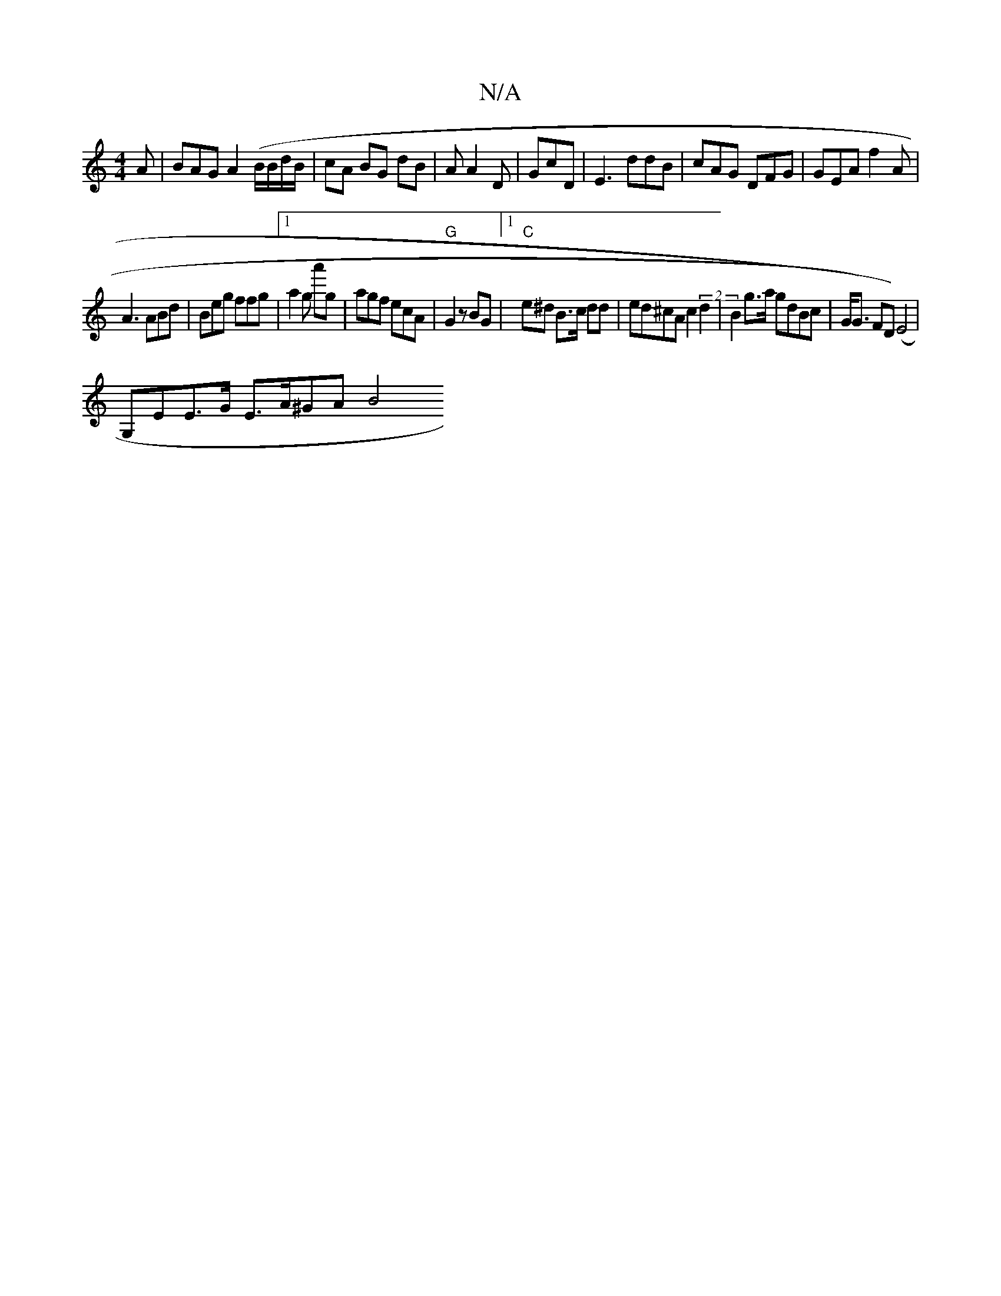 X:1
T:N/A
M:4/4
R:N/A
K:Cmajor
A|BAG A2(B/B/d/B/|cA BG dB|A A2 D | GcD | E3 ddB | cAG DFG | GEA f2 A |
A3 ABd | Beg ffg |[1 a2g a'g|agf ecA|"G"G2 z BG |1 "C"e^d B>c dd|ed^cA c2 (2 d2 | B2 g>a gdBc | G<G) FD)(E4 |
G,EE>G E>A^GA B4& 